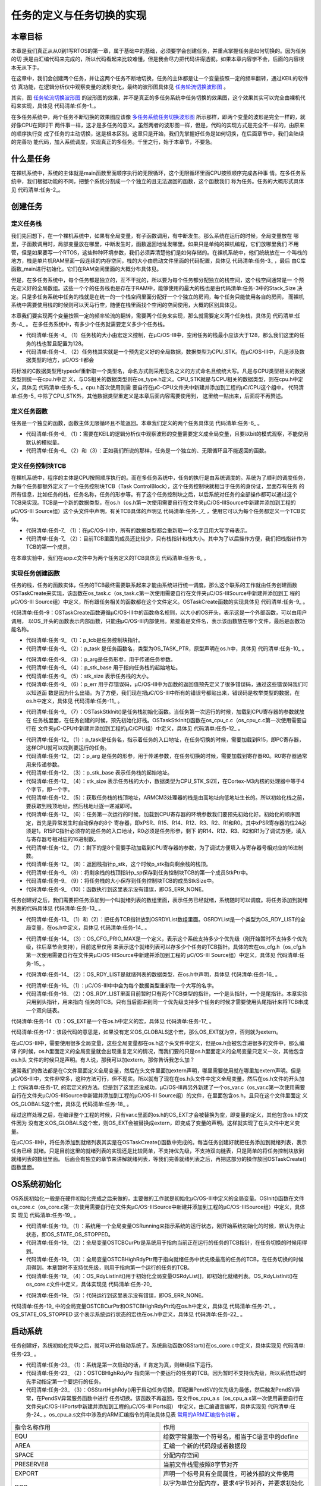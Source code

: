 .. vim: syntax=rst

任务的定义与任务切换的实现
==============================

本章目标
~~~~~~~~~~~~

本章是我们真正从从0到1写RTOS的第一章，属于基础中的基础，必须要学会创建任务，并重点掌握任务是如何切换的。因为任务的切
换是由汇编代码来完成的，所以代码看起来比较难懂，但是我会尽力把代码讲得透彻。如果本章内容学不会，后面的内容根本无从下手。

在这章中，我们会创建两个任务，并让这两个任务不断地切换，任务的主体都是让一个变量按照一定的频率翻转，通过KEIL的软件仿
真功能，在逻辑分析仪中观察变量的波形变化，最终的波形图具体见 任务轮流切换波形图_ 。

.. image:: media/task_switching/tasksw002.png
   :align: center
   :name: 任务轮流切换波形图
   :alt: 任务轮流切换波形图

其实，图 任务轮流切换波形图_ 的波形图的效果，并不是真正的多任务系统中任务切换的效果图，这个效果其实可以完全由裸机代
码来实现，具体见 代码清单:任务-1_。

.. code-block:: c
    :caption: 代码清单:任务-1裸机系统中两个变量轮流翻转
    :name: 代码清单:任务-1
    :linenos:

    /* flag 必须定义成全局变量才能添加到逻辑分析仪里面观察波形
    *在逻辑分析仪中要设置以 bit 的模式才能看到波形，不能用默认的模拟量
    */
    uint32_t flag1;
    uint32_t flag2;


    /* 软件延时，不必纠结具体的时间 */
    void delay( uint32_t count )
    {
        for (; count!=0; count--);
    }

    int main(void)
    {
        /* 无限循环，顺序执行 */
        for (;;)
        {
            flag1 = 1;
            delay( 100 );
            flag1 = 0;
            delay( 100 );

            flag2 = 1;
            delay( 100 );
            flag2 = 0;
            delay( 100 );
        }
    }

在多任务系统中，两个任务不断切换的效果图应该像 多任务系统任务切换波形图_ 所示那样，即两个变量的波形是完全一样的，就好像CPU在同时干
两件事一样，这才是多任务的意义。虽然两者的波形图一样，但是，代码的实现方式是完全不一样的，由原来的顺序执行变
成了任务的主动切换，这是根本区别。这章只是开始，我们先掌握好任务是如何切换，在后面章节中，我们会陆续的完善功
能代码，加入系统调度，实现真正的多任务。千里之行，始于本章节，不要急。

.. image:: media/task_switching/tasksw003.png
   :align: center
   :name: 多任务系统任务切换波形图
   :alt: 多任务系统任务切换波形图



什么是任务
~~~~~~~~~~~~~

在裸机系统中，系统的主体就是main函数里面顺序执行的无限循环，这个无限循环里面CPU按照顺序完成各种事
情。在多任务系统中，我们根据功能的不同，把整个系统分割成一个个独立的且无法返回的函数，这个函数我们
称为任务。任务的大概形式具体见 代码清单:任务-2_。

.. code-block:: c
    :caption: 代码清单:任务-2多任务系统中任务的形式
    :name: 代码清单:任务-2
    :linenos:

    void task_entry (void *parg)
    {
        /* 任务主体，无限循环且不能返回 */
        for (;;)
        {
            /* 任务主体代码 */
        }
    }


创建任务
~~~~~~~~~~~~

定义任务栈
^^^^^^^^^^^^^

我们先回想下，在一个裸机系统中，如果有全局变量，有子函数调用，有中断发生。那么系统在运行的时候，全局变量放在
哪里，子函数调用时，局部变量放在哪里，中断发生时，函数返回地址发哪里。如果只是单纯的裸机编程，它们放哪里我们
不用管，但是如果要写一个RTOS，这些种种环境参数，我们必须弄清楚他们是如何存储的。在裸机系统中，他们统统放在一
个叫栈的地方，栈是单片机RAM里面一段连续的内存空间，栈的大小由启动文件里面的代码配置，具体见 代码清单:任务-3_ ，最后
由C库函数_main进行初始化。它们在RAM空间里面的大概分布具体见。

.. code-block:: guess
    :caption: 代码清单:任务-3裸机系统中的栈分配
    :name: 代码清单:任务-3
    :linenos:

    Stack_Size      EQU     0x00000400

                    AREA    STACK, NOINIT, READWRITE, ALIGN=3
    Stack_Mem       SPACE   Stack_Size
    __initial_sp


但是，在多任务系统中，每个任务都是独立的，互不干扰的，所以要为每个任务都分配独立的栈空间，这个栈空间通常是一
个预先定义好的全局数组。这些一个个的任务栈也是存在于RAM中，能够使用的最大的栈也是由代码清单:任务-3中的Stack_Size
决定。只是多任务系统中任务的栈就是在统一的一个栈空间里面分配好一个个独立的房间，每个任务只能使用各自的房间，
而裸机系统中需要使用栈的时候则可以天马行空，随便在栈里面找个空闲的空间使用，大概的区别具体见。

本章我们要实现两个变量按照一定的频率轮流的翻转，需要两个任务来实现，那么就需要定义两个任务栈，具体见 代码清单:任务-4_ 。
在多任务系统中，有多少个任务就需要定义多少个任务栈。

.. code-block:: c
    :caption: 代码清单:任务-4定义任务栈
    :name: 代码清单:任务-
    :linenos:

    #define  TASK1_STK_SIZE       128              (1)
    #define  TASK2_STK_SIZE       128

    static   CPU_STK   Task1Stk[TASK1_STK_SIZE];(2)
    static   CPU_STK   Task2Stk[TASK2_STK_SIZE];


-   代码清单:任务-4_ （1）任务栈的大小由宏定义控制，在μC/OS-III中，空闲任务的栈最小应该大于128，那么我们这里的任务的栈也暂且配置为128。

-   代码清单:任务-4_ （2）任务栈其实就是一个预先定义好的全局数据，数据类型为CPU_STK。在μC/OS-III中，凡是涉及数据类型的地方，μC/OS-II都会
将标准的C数据类型用typedef重新取一个类型名，命名方式则采用见名之义的方式命名且统统大写。凡是与CPU类型相关的数据类型则统一在cpu.h中定
义，与OS相关的数据类型则在os_type.h定义。CPU_STK就是与CPU相关的数据类型，则在cpu.h中定义，具体见 代码清单:任务-5_ 。cpu.h首次使用则需
要自行在μC-CPU文件夹中新建并添加到工程的μC/CPU这个组中。 代码清单:任务-5_ 中除了CPU_STK外，其他数据类型重定义是本章后面内容需要使用到，
这里统一贴出来，后面将不再赘述。

.. code-block:: c
    :caption: 代码清单:任务-5 cpu.h 中的数据类型
    :name: 代码清单:任务-5
    :linenos:

    #ifndef CPU_H
    #define CPU_H

    typedefunsigned  short       CPU_INT16U;
    typedefunsigned  int         CPU_INT32U;
    typedefunsigned  char        CPU_INT08U;

    typedef  CPU_INT32U  CPU_ADDR;

    /* 栈数据类型重定义 */
    typedef  CPU_INT32U             CPU_STK;
    typedef  CPU_ADDR               CPU_STK_SIZE;

    typedef  volatile  CPU_INT32U  CPU_REG32;

    #endif/* CPU_H */


定义任务函数
^^^^^^^^^^^^^^^^^^

任务是一个独立的函数，函数主体无限循环且不能返回。本章我们定义的两个任务具体见 代码清单:任务-6_ 。

.. code-block:: c
    :caption: 代码清单:任务-6任务函数
    :name: 代码清单:任务-6
    :linenos:

    /* flag 必须定义成全局变量才能添加到逻辑分析仪里面观察波形
    ** 在逻辑分析仪中要设置以 bit 的模式才能看到波形，不能用默认的模拟量
    */
    uint32_t flag1;(1)
    uint32_t flag2;


    /* 任务1 */
    void Task1( void *p_arg )(2)
    {
    for ( ;; ) {
            flag1 = 1;
            delay( 100 );
            flag1 = 0;
            delay( 100 );
        }
    }

    /* 任务2 */
    void Task2( void *p_arg )(3)
    {
    for ( ;; ) {
            flag2 = 1;
            delay( 100 );
            flag2 = 0;
            delay( 100 );
        }
    }


-   代码清单:任务-6_ （1）：需要在KEIL的逻辑分析仪中观察波形的变量需要定义成全局变量，且要以bit的模式观察，不能使用默认的模拟量。

-   代码清单:任务-6_ （2）和（3）：正如我们所说的那样，任务是一个独立的、无限循环且不能返回的函数。

定义任务控制块TCB
^^^^^^^^^^^^^^^^^^^^^^^^^^^^^^

在裸机系统中，程序的主体是CPU按照顺序执行的。而在多任务系统中，任务的执行是由系统调度的。系统为了顺利的调度任务，
为每个任务都额外定义了一个任务控制块TCB（Task ControlBlock），这个任务控制块就相当于任务的身份证，里面存有任务
的所有信息，比如任务的栈，任务名称，任务的形参等。有了这个任务控制块之后，以后系统对任务的全部操作都可以通过这个
TCB来实现。TCB是一个新的数据类型，在os.h（os.h第一次使用需要自行在文件夹μC/OS-III\Source中新建并添加到工程的
μC/OS-III Source组）这个头文件中声明，有关TCB具体的声明见 代码清单:任务-_7_ ，使用它可以为每个任务都定义一个TCB实体。

.. code-block:: c
    :caption: 代码清单:任务-7任务控制块TCB类型声明
    :name: 代码清单:任务-7
    :linenos:

    /* 任务控制块重定义 */
    typedefstruct  os_tcb              OS_TCB;(1)

    /* 任务控制块数据类型声明 */
    struct os_tcb {(2)
        CPU_STK         *StkPtr;
        CPU_STK_SIZE    StkSize;
    };


-   代码清单:任务-7_ （1）：在μC/OS-III中，所有的数据类型都会重新取一个名字且用大写字母表示。

-   代码清单:任务-7_ （2）：目前TCB里面的成员还比较少，只有栈指针和栈大小。其中为了以后操作方便，我们把栈指针作为TCB的第一个成员。

在本章实验中，我们在app.c文件中为两个任务定义的TCB具体见 代码清单:任务-8_ 。

.. code-block:: c
    :caption: 代码清单:任务-8任务TCB定义
    :name: 代码清单:任务-8
    :linenos:

    static   OS_TCB    Task1TCB;
    static   OS_TCB    Task2TCB;


实现任务创建函数
^^^^^^^^^^^^^^^^^^^^^^^^

任务的栈，任务的函数实体，任务的TCB最终需要联系起来才能由系统进行统一调度。那么这个联系的工作就由任务创建函数
OSTaskCreate来实现，该函数在os_task.c（os_task.c第一次使用需要自行在文件夹μC/OS-III\Source中新建并添加到工
程的μC/OS-III Source组）中定义，所有跟任务相关的函数都在这个文件定义。OSTaskCreate函数的实现具体见 代码清单:任务-9_ 。

.. code-block:: c
    :caption: 代码清单:任务-9OSTaskCreate函数
    :name: 代码清单:任务-9
    :linenos:

    void OSTaskCreate (OS_TCB        *p_tcb,(1)
                    OS_TASK_PTR   p_task,(2)
    void          *p_arg,(3)
                    CPU_STK       *p_stk_base, (4)
                    CPU_STK_SIZE  stk_size, (5)
                    OS_ERR        *p_err) (6)
    {
        CPU_STK       *p_sp;

        p_sp = OSTaskStkInit (p_task,(7)
                            p_arg,
                            p_stk_base,
                            stk_size);
        p_tcb->StkPtr = p_sp;(8)
        p_tcb->StkSize = stk_size;(9)

        *p_err = OS_ERR_NONE;(10)
    }

代码清单:任务-9：OSTaskCreate函数遵循μC/OS-III中的函数命名规则，以大小的OS开头，表示这是一个外部函数，可以由用户调用，
以OS_开头的函数表示内部函数，只能由μC/OS-III内部使用。紧接着是文件名，表示该函数放在哪个文件，最后是函数功能名称。

-   代码清单:任务-9_ （1）：p_tcb是任务控制块指针。

-   代码清单:任务-9_ （2）：p_task 是任务函数名，类型为OS_TASK_PTR，原型声明在os.h中，具体见 代码清单:任务-10_ 。

.. code-block:: c
    :caption: 代码清单:任务-10OS_TASK_PTR原型声明
    :name: 代码清单:任务-10
    :linenos:

    typedefvoid (*OS_TASK_PTR)(void \*p_arg);

-   代码清单:任务-9_ （3）：p_arg是任务形参，用于传递任务参数。

-   代码清单:任务-9_ （4）：p_stk_base 用于指向任务栈的起始地址。

-   代码清单:任务-9_ （5）：stk_size 表示任务栈的大小。

-   代码清单:任务-9_ （6）：p_err 用于存错误码，μC/OS-III中为函数的返回值预先定义了很多错误码，通过这些错误码我们可以知道函
    数是因为什么出错。为了方便，我们现在把μC/OS-III中所有的错误号都贴出来，错误码是枚举类型的数据，在os.h中定义，具体见 代码清单:任务-11_ 。

.. code-block:: c
    :caption: 代码清单:任务-11错误码枚举定义
    :name: 代码清单:任务-11
    :linenos:

    typedefenum  os_err {
        OS_ERR_NONE                      =     0u,

        OS_ERR_A                         = 10000u,
        OS_ERR_ACCEPT_ISR                = 10001u,

        OS_ERR_B                         = 11000u,

        OS_ERR_C                         = 12000u,
        OS_ERR_CREATE_ISR                = 12001u,

    /* 篇幅限制，中间部分删除，具体的可查看本章配套的例程 */
    
        OS_ERR_X                         = 33000u,
    
        OS_ERR_Y                         = 34000u,
        OS_ERR_YIELD_ISR                 = 34001u,
    
        OS_ERR_Z                         = 35000u
    } OS_ERR;


-   代码清单:任务-9_ （7）：OSTaskStkInit()是任务栈初始化函数。当任务第一次运行的时候，加载到CPU寄存器的参数就放在
    任务栈里面，在任务创建的时候，预先初始化好栈。OSTaskStkInit()函数在os_cpu_c.c（os_cpu_c.c第一次使用需要自行在
    文件夹μC-CPU中新建并添加到工程的μC/CPU组）中定义，具体见 代码清单:任务-12_ 。

.. code-block:: c
    :caption: 代码清单:任务-12OSTaskStkInit()函数
    :name: 代码清单:任务-12
    :linenos:

    CPU_STK *OSTaskStkInit (OS_TASK_PTR  p_task,(1)
    void         *p_arg,(2)
                            CPU_STK      *p_stk_base,(3)
                            CPU_STK_SIZE stk_size)(4)
    {
        CPU_STK  *p_stk;

        p_stk = &p_stk_base[stk_size];(5)
    /* 异常发生时自动保存的寄存器 */(6)
        *--p_stk = (CPU_STK)0x01000000u;    /* xPSR的bit24必须置1  */
        *--p_stk = (CPU_STK)p_task;         /* R15(PC)任务的入口地址*/
        *--p_stk = (CPU_STK)0x14141414u;    /* R14 (LR)            */
        *--p_stk = (CPU_STK)0x12121212u;    /* R12                 */
        *--p_stk = (CPU_STK)0x03030303u;    /* R3                  */
        *--p_stk = (CPU_STK)0x02020202u;    /* R2                  */
        *--p_stk = (CPU_STK)0x01010101u;    /* R1                  */
        *--p_stk = (CPU_STK)p_arg;          /* R0 : 任务形参*/
    /* 异常发生时需手动保存的寄存器 */(7)
        *--p_stk = (CPU_STK)0x11111111u;    /* R11                 */
        *--p_stk = (CPU_STK)0x10101010u;    /* R10                 */
        *--p_stk = (CPU_STK)0x09090909u;    /* R9                  */
        *--p_stk = (CPU_STK)0x08080808u;    /* R8                  */
        *--p_stk = (CPU_STK)0x07070707u;    /* R7                  */
        *--p_stk = (CPU_STK)0x06060606u;    /* R6                  */
        *--p_stk = (CPU_STK)0x05050505u;    /* R5                  */
        *--p_stk = (CPU_STK)0x04040404u;    /* R4                  */

    return (p_stk);(8)
    }


-   代码清单:任务-12_ （1）：p_task是任务名，指示着任务的入口地址，在任务切换的时候，需要加载到R15，即PC寄存器，这样CPU就可以找到要运行的任务。

-   代码清单:任务-12_ （2）：p_arg 是任务的形参，用于传递参数，在任务切换的时候，需要加载到寄存器R0。R0寄存器通常用来传递参数。

-   代码清单:任务-12_ （3）：p_stk_base 表示任务栈的起始地址。

-   代码清单:任务-12_ （4）：stk_size 表示任务栈的大小，数据类型为CPU_STK_SIZE，在Cortex-M3内核的处理器中等于4个字节，即一个字。

-   代码清单:任务-12_ （5）：获取任务栈的栈顶地址，ARMCM3处理器的栈是由高地址向低地址生长的。所以初始化栈之前，要获取到栈顶地址，然后栈地址逐一递减即可。

-   代码清单:任务-12_ （6）：任务第一次运行的时候，加载到CPU寄存器的环境参数我们要预先初始化好。初始化的顺序固定，首先是异常发生时自动保存的8个
    寄存器，即xPSR、R15、R14、R12、R3、R2、R1和R0。其中xPSR寄存器的位24必须是1，R15PC指针必须存的是任务的入口地址，R0必须是任务形参，剩下
    的R14、R12、R3、R2和R1为了调试方便，填入与寄存器号相对应的16进制数。

-   代码清单:任务-12_ （7）：剩下的是8个需要手动加载到CPU寄存器的参数，为了调试方便填入与寄存器号相对应的16进制数。

-   代码清单:任务-12_ （8）：返回栈指针p_stk，这个时候p_stk指向剩余栈的栈顶。

-   代码清单:任务-9_ （8）：将剩余栈的栈顶指针p_sp保存到任务控制块TCB的第一个成员StkPtr中。

-   代码清单:任务-9_ （9）：将任务栈的大小保存到任务控制块TCB的成员StkSize中。

-   代码清单:任务-9_ （10）：函数执行到这里表示没有错误，即OS_ERR_NONE。

任务创建好之后，我们需要把任务添加到一个叫就绪列表的数组里面，表示任务已经就绪，系统随时可以调度。将任务添加到就绪列表的代码具体见 代码清单:任务-13_ 。

.. code-block:: c
    :caption: 代码清单:任务-13将任务添加到就绪列表
    :name: 代码清单:任务-13
    :linenos:

    /* 将任务加入到就绪列表 */
    OSRdyList[0].HeadPtr = &Task1TCB;(1)
    OSRdyList[1].HeadPtr = &Task2TCB;(2)


-   代码清单:任务-13_ （1）和（2）：把任务TCB指针放到OSRDYList数组里面。OSRDYList是一个类型为OS_RDY_LIST的全局变量，在os.h中定义，具体见 代码清单:任务-14_ 。

.. code-block:: c
    :caption: 代码清单:任务-14全局变量OSRDYList定义
    :name: 代码清单:任务-14
    :linenos:

    1 OS_EXT OS_RDY_LIST OSRdyList[OS_CFG_PRIO_MAX];

-   代码清单:任务-14_ （3）：OS_CFG_PRIO_MAX是一个定义，表示这个系统支持多少个优先级（刚开始暂时不支持多个优先级，往后章节会支持），目前这里仅用
    来表示这个就绪列表可以存多少个任务的TCB指针。具体的宏在os_cfg.h（os_cfg.h第一次使用需要自行在文件夹μC/OS-III\Source中新建并添加到工程的
    μC/OS-III Source组）中定义，具体见 代码清单:任务-15_ 。

.. code-block:: c
    :caption: 代码清单:任务-15OS_CFG_PRIO_MAX宏定义
    :name: 代码清单:任务-15
    :linenos:

    #ifndef OS_CFG_H
    #define OS_CFG_H

    /* 支持最大的优先级 */
    #define OS_CFG_PRIO_MAX                32u

    #endif/* OS_CFG_H */


-   代码清单:任务-14_ （2）：OS_RDY_LIST是就绪列表的数据类型，在os.h中声明，具体见 代码清单:任务-16_ 。

.. code-block:: c
    :caption: 代码清单:任务-16OS_RDY_LIST数据类型声明
    :name: 代码清单:任务-16
    :linenos:

    typedefstruct  os_rdy_list         OS_RDY_LIST;(1)

    struct os_rdy_list {(2)
        OS_TCB        *HeadPtr;
        OS_TCB        *TailPtr;
    };


-   代码清单:任务-16_ （1）：μC/OS-III中中会为每个数据类型重新取一个大写的名字。

-   代码清单:任务-16_ （2）：OS_RDY_LIST里面目前暂时只有两个TCB类型的指针，一个是头指针，一个是尾指针。本章实验只用到头指针，用来指向
    任务的TCB。只有当后面讲到同一个优先级支持多个任务的时候才需要使用头尾指针来将TCB串成一个双向链表。

代码清单:任务-14（1）：OS_EXT是一个在os.h中定义的宏，具体见 代码清单:任务-17_ 。

.. code-block:: c
    :caption: 代码清单:任务-17OS_EXT宏定义
    :name: 代码清单:任务-17
    :linenos:

    #ifdef     OS_GLOBALS
    #define    OS_EXT
    #else
    #define    OS_EXT  extern
    #endif


代码清单:任务-17：该段代码的意思是，如果没有定义OS_GLOBALS这个宏，那么OS_EXT就为空，否则就为extern。

在μC/OS-III中，需要使用很多全局变量，这些全局变量都在os.h这个头文件中定义，但是os.h会被包含进很多的文件中，那么编译
的时候，os.h里面定义的全局变量就会出现重复定义的情况，而我们要的只是os.h里面定义的全局变量只定义一次，其他包含os.h头
文件的时候只是声明。有人说，那我可以加extern，那你告诉我怎么加？

通常我们的做法都是在C文件里面定义全局变量，然后在头文件里面加extern声明，哪里需要使用就在哪里加extern声明。但是
μC/OS-III中，文件非常多，这种方法可行，但不现实。所以就有了现在在os.h头文件中定义全局变量，然后在os.h文件的开头加上
代码清单:任务-17_ 的宏定义的方法。但是到了这里还没成功，μC/OS-III再另外新建了一个os_var.c（os_var.c第一次使用需要
自行在文件夹μC/OS-III\Source中新建并添加到工程的μC/OS-III Source组）的文件，在里面包含os.h，且只在这个文件里面定
义OS_GLOBALS这个宏，具体见 代码清单:任务-18_ 。

.. code-block:: c
    :caption: 代码清单:任务-18 os_var.c文件内容
    :name: 代码清单:任务-18
    :linenos:

    #define   OS_GLOBALS

    #include"os.h"


经过这样处理之后，在编译整个工程的时候，只有var.c里面的os.h的OS_EXT才会被替换为空，即变量的定义，其他包含os.h的文件因为
没有定义OS_GLOBALS这个宏，则OS_EXT会被替换成extern，即变成了变量的声明。这样就实现了在头文件中定义变量。

在μC/OS-III中，将任务添加到就绪列表其实是在OSTaskCreate()函数中完成的。每当任务创建好就把任务添加到就绪列表，表示任务已经
就绪。只是目前这里的就绪列表的实现还是比较简单，不支持优先级，不支持双向链表，只是简单的将任务控制块放到就绪列表的数组里面。
后面会有独立的章节来讲解就绪列表，等我们完善就绪列表之后，再把这部分的操作放回OSTaskCreate()函数里面。

OS系统初始化
~~~~~~~~~~~~~~~~~~~

OS系统初始化一般是在硬件初始化完成之后来做的，主要做的工作就是初始化μC/OS-III中定义的全局变量。OSInit()函数在文件
os_core.c（os_core.c第一次使用需要自行在文件夹μC/OS-III\Source中新建并添加到工程的μC/OS-IIISource组）中定义，具体实
现见 代码清单:任务-19_ 。

.. code-block:: c
    :caption: 代码清单:任务-19OSInit()函数
    :name: 代码清单:任务-19
    :linenos:

    void OSInit (OS_ERR *p_err)
    {
        OSRunning =  OS_STATE_OS_STOPPED;(1)

        OSTCBCurPtr = (OS_TCB *)0;(2)
        OSTCBHighRdyPtr = (OS_TCB *)0;(3)

        OS_RdyListInit();(4)

        *p_err = OS_ERR_NONE;(5)
    }


-   代码清单:任务-19_ （1）：系统用一个全局变量OSRunning来指示系统的运行状态，刚开始系统初始化的时候，默认为停止状态，即OS_STATE_OS_STOPPED。

-   代码清单:任务-19_ （2）：全局变量OSTCBCurPtr是系统用于指向当前正在运行的任务的TCB指针，在任务切换的时候用得到。

-   代码清单:任务-19_ （3）：全局变量OSTCBHighRdyPtr用于指向就绪任务中优先级最高的任务的TCB，在任务切换的时候用得到。本章暂时不支持优先级，则用于指向第一个运行的任务的TCB。

-   代码清单:任务-19_ （4）：OS_RdyListInit()用于初始化全局变量OSRdyList[]，即初始化就绪列表。OS_RdyListInit()在os_core.c文件中定义，具体实现见 代码清单:任务-20_ 

.. code-block:: c
    :caption: 代码清单:任务-20OS_RdyListInit()函数
    :name: 代码清单:任务-20
    :linenos:

    void OS_RdyListInit(void)
    {
        OS_PRIO i;
        OS_RDY_LIST *p_rdy_list;

    for ( i=0u; i<OS_CFG_PRIO_MAX; i++ ) {
            p_rdy_list = &OSRdyList[i];
            p_rdy_list->HeadPtr = (OS_TCB *)0;
            p_rdy_list->TailPtr = (OS_TCB *)0;
        }
    }


-   代码清单:任务-19_ （5）：代码运行到这里表示没有错误，即OS_ERR_NONE。

代码清单:任务-19_ 中的全局变量OSTCBCurPtr和OSTCBHighRdyPtr均在os.h中定义，具体见
代码清单:任务-21_ 。OS_STATE_OS_STOPPED 这个表示系统运行状态的宏也在os.h中定义，具体见 代码清单:任务-22_ 。

.. code-block:: c
    :caption: 代码清单:任务-21 OSInit()函数中出现的全局变量的定义
    :name: 代码清单:任务-21
    :linenos:

    OS_EXT    OS_TCB         *OSTCBCurPtr;
    OS_EXT    OS_TCB         *OSTCBHighRdyPtr;
    OS_EXT    OS_RDY_LIST    OSRdyList[OS_CFG_PRIO_MAX];
    OS_EXT    OS_STATE       OSRunning;

.. code-block:: c
    :caption: 代码清单:任务-22系统状态的宏定义
    :name: 代码清单:任务-22
    :linenos:

    #define  OS_STATE_OS_STOPPED                    (OS_STATE)(0u)
    #define  OS_STATE_OS_RUNNING                    (OS_STATE)(1u)


启动系统
~~~~~~~~~~~~

任务创建好，系统初始化完毕之后，就可以开始启动系统了。系统启动函数OSStart()在os_core.c中定义，具体实现见 代码清单:任务-23_ 。

.. code-block:: c
    :caption: 代码清单:任务-23OSStart()函数
    :name: 代码清单:任务-23
    :linenos:

    void OSStart (OS_ERR *p_err)
    {
    if ( OSRunning == OS_STATE_OS_STOPPED ) {(1)
    /* 手动配置任务1先运行 */
            OSTCBHighRdyPtr = OSRdyList[0].HeadPtr;(2)

    /* 启动任务切换，不会返回 */
            OSStartHighRdy();(3)

    /* 不会运行到这里，运行到这里表示发生了致命的错误 */
            *p_err = OS_ERR_FATAL_RETURN;
        } else {
            *p_err = OS_STATE_OS_RUNNING;
        }
    }


-   代码清单:任务-23_ （1）：系统是第一次启动的话，if 肯定为真，则继续往下运行。

-   代码清单:任务-23_ （2）：OSTCBHIghRdyPtr 指向第一个要运行的任务的TCB。因为暂时不支持优先级，所以系统启动时先手动指定第一个要运行的任务。

-   代码清单:任务-23_ （3）：OSStartHighRdy()用于启动任务切换，即配置PendSV的优先级为最低，然后触发PendSV异常，在PendSV异常服务函数中进行
    任务切换。该函数不再返回，在文件os_cpu_a.s（os_cpu_a.s第一次使用需要自行在文件夹μC/OS-III\Ports中新建并添加到工程的μC/OS-III Ports组）
    中定义，由汇编语言编写，具体实现见 代码清单:任务-24_ 。os_cpu_a.s文件中涉及的ARM汇编指令的用法具体见表 常用的ARM汇编指令讲解_ 。


.. list-table::
   :widths: 50 50
   :name: 常用的ARM汇编指令讲解
   :header-rows: 0


   * - 指令名称作用
     - 作用

   * - EQU
     - 给数字常量取一个符号名，相当于C语言中的define

   * - AREA
     - 汇编一个新的代码段或者数据段

   * - SPACE
     - 分配内存空间

   * - PRESERVE8
     - 当前文件栈需按照8字节对齐

   * - EXPORT
     - 声明一个标号具有全局属性，可被外部的文件使用

   * - DCD
     - 以字为单位分配内存，要求4字节对齐，并要求初始化这些内存

   * - PROC
     - 定义子程序，与ENDP成对使用，表示子程序结束

   * - WEAK
     - 弱定义，如果外部文件声明了一个标号，则优先使用外部文件定义的标号，如果外部文件没有定义也不出错。要注意的是：这个不是ARM的指令，是编译器的，这里放在一起只是为了方便。

   * - IMPORT
     - 声明标号来自外部文件，跟C语言中的EXTERN关键字类似

   * - B
     - 跳转到一个标号

   * - ALIGN
     - 编译器对指令或者数据的存放地址进行对齐，一般需要跟一个立即数，缺省表示4字节对齐。要注意的是：这个不是ARM的指令，是编译器的，这里放在一起只是为了方便。

   * - END
     - 到达文件的末尾，文件结束

   * - IF,ELSE,ENDIF
     - 汇编条件分支语句，跟C语言的if else类似


.. code-block:: guess
    :caption: 代码清单:任务-24OSStartHighRdy()函数
    :name: 代码清单:任务-24
    :linenos:

    ;*******************************************************************
    ;                        开始第一次上下文切换
    ; 1、配置PendSV异常的优先级为最低
    ; 2、在开始第一次上下文切换之前，设置psp=0
    ; 3、触发PendSV异常，开始上下文切换
    ;*******************************************************************
    OSStartHighRdy
    LDR   R0, = NVIC_SYSPRI14    ; 设置  PendSV 异常优先级为最低(1)
    LDR     R1, = NVIC_PENDSV_PRI
    STRB    R1, [R0]

    MOVS    R0, #0                 ;设置psp的值为0，开始第一次上下文切换(2)
    MSR     PSP, R0

    LDR     R0, =NVIC_INT_CTRL     ; 触发PendSV异常(3)
    LDR     R1, =NVIC_PENDSVSET
    STR     R1, [R0]

    CPSIE   I                      ; 启用总中断，NMI和HardFault除外(4)

    OSStartHang
    B       OSStartHang            ; 程序应永远不会运行到这里


代码清单:任务-24_ 中涉及的NVIC_INT_CTRL、NVIC_SYSPRI14、NVIC_PENDSV_PRI和NVIC_PENDSVSET这四个常量在os_cpu_a.s的开头定义，
具体见 代码清单:任务-25_ ，有关这四个常量的含义看代码注释即可。

.. code-block:: guess
    :caption: 代码清单:任务-25 NVIC_INT_CTRL、NVIC_SYSPRI14、NVIC_PENDSV_PRI和NVIC_PENDSVSET常量定义
    :name: 代码清单:任务-25
    :linenos:

    ;********************************************************************
    ;                               常量
    ;********************************************************************
    ;--------------------------------------------------------------------
    ;有关内核外设寄存器定义可参考官方文档：STM32F10xxx Cortex-M3 programming manual
    ;系统控制块外设SCB地址范围：0xE000ED00-0xE000ED3F
    ;--------------------------------------------------------------------
    NVIC_INT_CTRL   EQU     0xE000ED04    ; 中断控制及状态寄存器 SCB_ICSR。
    NVIC_SYSPRI14   EQU     0xE000ED22    ; 系统优先级寄存器 SCB_SHPR3：
    ; bit16~23
    NVIC_PENDSV_PRI EQU           0xFF    ; PendSV 优先级的值(最低)。
    NVIC_PENDSVSET EQU     0x10000000    ; 触发PendSV异常的值 Bit28：PENDSVSET


-   代码清单:任务-24_ （1）：配置PendSV的优先级为0XFF，即最低。在μC/OS-III中，上下文切换是在PendSV异常服务程序中执行的，配置PendSV的优先级为最低，从而消灭了在中断服务程序中执行上下文切换的可能。

-   代码清单:任务-24_ （2）：设置PSP的值为0，开始第一个任务切换。在任务中，使用的栈指针都是PSP，后面如果判断出PSP为0，则表示第一次任务切换。

-   代码清单:任务-24_ （3）：触发PendSV异常，如果中断启用且有编写PendSV异常服务函数的话，则内核会响应PendSV异常，去执行PendSV异常服务函数。

-   代码清单:任务-24_ （4）：开中断，因为有些用户在main()函数开始会先关掉中断，等全部初始化完成后，在启动OS的时候才开中断。为了快速地开关中断， CM3 专门设置了一条 CPS 指令，有 4 种用法，具体见代码清单:任务-26。

.. code-block:: guess
    :caption: 代码清单:任务-26 CPS 指令用法
    :name: 代码清单:任务-26
    :linenos:

    CPSID I ;PRIMASK=1     ;关中断
    CPSIE I ;PRIMASK=0     ;开中断
    CPSID F ;FAULTMASK=1   ;关异常
    CPSIE F ;FAULTMASK=0   ;开异常


代码清单:任务-26中PRIMASK和FAULTMAST是CM3里面三个中断屏蔽寄存器中的两个，还有一个是BASEPRI，有关这三个寄存器的详细用法见表 CM3中断屏蔽寄存器组描述_ 。


.. list-table::
   :widths: 50 50
   :name: CM3中断屏蔽寄存器组描述
   :header-rows: 0


   * - 名字
     - 功能描述

   * - PRIMASK
     - 这是个只有单一比特的寄存器。在它被置1后，就关掉所有可屏蔽的异常，只剩下NMI和硬FAULT可以响应。它的缺省值是0，表示没有关中断。

   * - FAULTMASK
     - 这是个只有1个位的寄存器。当它置1时，只有NMI才能响应，所有其他的异常，甚至是硬FAULT，也通通闭嘴。它的缺省值也是0，表示没有关异常。

   * - BASEPRI
     - 这个寄存器最多有9位（由表达优先级的位数决定）。它定义了被屏蔽优先级的阈值。当它被设成
       某个值后，所有优先级号大于等于此值的中断都被关（优先级号越大，优先级越低）。但若被设成0，则不关闭任何中断，0也是缺省值。                                            |


任务切换
~~~~~~~~~~~~

当调用OSStartHighRdy()函数，触发PendSV异常后，就需要编写PendSV异常服务函数，然后在里面进行任务切换。PendSV异常服务函数具体见
代码清单:任务-27_ 。PendSV异常服务函数名称必须与启动文件里面向量表中PendSV的向量名一致，如果不一致则内核是响应不了用户编写的
PendSV异常服务函数的，只响应启动文件里面默认的PendSV异常服务函数。启动文件里面为每个异常都编写好默认的异常服务函数，函数体都是
一个死循环，当你发现代码跳转到这些启动文件里面默认的异常服务函数的时候，就要检查下异常函数名称是否写错了，没有跟向量表里面的一致。
PendSV_Handler函数里面涉及的ARM汇编指令的讲解具体见表 PendSV_Handler函数中涉及的ARM汇编指令讲解_ 。

.. code-block:: guess
    :caption: 代码清单:任务-27PendSV异常服务函数
    :name: 代码清单:任务-27
    :linenos:

    ;***********************************************************************
    ;                          PendSVHandler异常
    ;***********************************************************************
    PendSV_Handler
    ; 关中断，NMI和HardFault除外，防止上下文切换被中断
    CPSID   I(1)

    ; 将psp的值加载到R0
    MRS     R0, PSP(2)

    ; 判断R0，如果值为0则跳转到OS_CPU_PendSVHandler_nosave
    ; 进行第一次任务切换的时候，R0肯定为0
    CBZ     R0, OS_CPU_PendSVHandler_nosave   (3)

    ;-----------------------一、保存上文-----------------------------
    ; 任务的切换，即把下一个要运行的任务的栈内容加载到CPU寄存器中
    ;-------------------------------------------------------------- 
    ; 在进入PendSV异常的时候，当前CPU的xPSR，PC（任务入口地址），
    ; R14，R12，R3，R2，R1，R0会自动存储到当前任务栈，
    ;同时递减PSP的值，随便通过代码：MRS R0, PSP 把PSP的值传给R0

    ; 手动存储CPU寄存器R4-R11的值到当前任务的栈
    STMDB   R0!, {R4-R11}(15)


    ; 加载 OSTCBCurPtr 指针的地址到R1，这里LDR属于伪指令
    LDR     R1, = OSTCBCurPtr(16)
    ; 加载 OSTCBCurPtr 指针到R1，这里LDR属于ARM指令
    LDR     R1, [R1](17)
    ; 存储R0的值到OSTCBCurPtr->OSTCBStkPtr，这个时候R0存的是任务空闲栈的栈顶
    STR     R0, [R1] (18)

    ;-----------------------二、切换下文-----------------------------
    ; 实现 OSTCBCurPtr = OSTCBHighRdyPtr
    ; 把下一个要运行的任务的栈内容加载到CPU寄存器中
    ;--------------------------------------------------------------
    OS_CPU_PendSVHandler_nosave  (4)

    ; 加载 OSTCBCurPtr 指针的地址到R0，这里LDR属于伪指令
    LDR     R0, = OSTCBCurPtr(5)
    ; 加载 OSTCBHighRdyPtr 指针的地址到R1，这里LDR属于伪指令
    LDR     R1, = OSTCBHighRdyPtr(6)
    ; 加载 OSTCBHighRdyPtr 指针到R2，这里LDR属于ARM指令
    LDR     R2, [R1](7)
    ; 存储 OSTCBHighRdyPtr 到 OSTCBCurPtr  
    STR     R2, [R0](8)

    ; 加载 OSTCBHighRdyPtr 到 R0 
    LDR     R0, [R2](9)
    ; 加载需要手动保存的信息到CPU寄存器R4-R11  
    LDMIA   R0!, {R4-R11}(10)

    ; 更新PSP的值，这个时候PSP指向下一个要执行的任务的栈的栈底
    ;（这个栈底已经加上刚刚手动加载到CPU寄存器R4-R11的偏移）
    MSR     PSP, R0(11)

    ; 确保异常返回使用的栈指针是PSP，即LR寄存器的位2要为1  
    ORR     LR, LR, #0x04 (12)

    ; 开中断
    CPSIE   I (13)

    ; 异常返回，这个时候任务栈中的剩下内容将会自动加载到xPSR，
    ; PC（任务入口地址），R14，R12，R3，R2，R1，R0（任务的形参）
    ; 同时PSP的值也将更新，即指向任务栈的栈顶。
    ; 在STM32中，栈是由高地址向低地址生长的。
    BX      LR  (14)

代码清单:任务-27_  PendSV异常服务中主要完成两个工作，一是保存上文，即保存当前正在运行的任务的环境参数；二是切换下文，即
把下一个需要运行的任务的环境参数从任务栈中加载到CPU寄存器，从而实现任务的切换。接下来具体讲解下 代码清单:任务-27_ 每句代码的含义。

代码清单:任务-27_  PendSV异常服务中用到了OSTCBCurPtr和OSTCBHighRdyPtr这两个全局变量，这两个全局变量在os.h中定义，要想在汇编
文件os_cpu_a.s中使用，必须将这两个全局变量导入到os_cpu_a.s中，具体如何导入见 代码清单:任务-28_ 。

.. code-block:: c
    :caption: 代码清单:任务-28导入OSTCBCurPtr和OSTCBHighRdyPtr到os_cpu_a.s
    :name: 代码清单:任务-28
    :linenos:

    ;*******************************************************************
    ;                           全局变量&函数
    ;*******************************************************************
    IMPORT  OSTCBCurPtr              ; 外部文件引人的参考(1)
    IMPORT  OSTCBHighRdyPtr

        EXPORT  OSStartHighRdy           ; 该文件定义的函数(2)
    EXPORT  PendSV_Handler


-   代码清单:任务-28_ （1）：使用IMPORT关键字将os.h中的OSTCBCurPtr和OSTCBHighRdyPtr这两个全局变量导入到该汇编文件，从而该汇编文件可以使用这两个变量。如果是函数也可以使用IMPORT导入的方法。

-   代码清单:任务-28_ （2）：使用EXPORT关键字导出该汇编文件里面的OSStartHighRdy和PendSV_Handler这两个函数，让外部文件可见。除了使用EXPORT导出外，还要在
    某个C的头文件里面声明下这两个函数（在μC/OS-III中是在os_cpu.h中声明），这样才可以在C文件里面调用这两个函数。

-   代码清单:任务-27_ （1）：关中断，NMI和HardFault除外，防止上下文切换被中断。在上下文切换完毕之后，会重新开中断。

-   代码清单:任务-27_ （2）：将PSP的值加载到R0寄存器。MRS是ARM 32位数据加载指令，功能是加载特殊功能寄存器的值到通用寄存器。

-   代码清单:任务-27_ （3）：判断R0，如果值为0则跳转到OS_CPU_PendSVHandler_nosave。进行第一次任务切换的时候，PSP在OSStartHighRdy初始化为0，所以这个时候R0肯定
    为0，则跳转到OS_CPU_PendSVHandler_nosave。CBZ是ARM16位转移指令，用于比较，结果为0则跳转。

-   代码清单:任务-27_ （4）：当第一次任务切换的时候，会跳转到这里运行。当执行过一次任务切换之后，则顺序执行到这里。这个标号以后的内容属于下文切换。

-   代码清单:任务-27_ （5）：加载 OSTCBCurPtr 指针的地址到R0。在ARM汇编中，操作变量都属于间接操作，即要先获取到这个变量的地址。这里LDR属于伪指令，不是ARM指令。
    举例：LDR Rd, = label，如果label是立即数，那Rd等于立即数，如果label是一个标识符，比如指针，那存到Rd的就是label这个标识符的地址。

-   代码清单:任务-27_ （6）：加载 OSTCBHighRdyPtr 指针的地址到R1，这里LDR也属于伪指令。

-   代码清单:任务-27_ （7）：加载 OSTCBHighRdyPtr 指针到R2，这里LDR属于ARM指令。

-   代码清单:任务-27_ （8）：存储 OSTCBHighRdyPtr 到 OSTCBCurPtr，实现下一个要运行的任务的TCB存储到OSTCBCurPtr。

-   代码清单:任务-27_ （9）：加载 OSTCBHighRdyPtr 到 R0。TCB中第一个成员是栈指针StkPtr，所以这个时候R0等于StkPtr，后续操作任务栈都是通过操作R0来实现，不需要操作StkPtr。

-   代码清单:任务-27_ （10）：将任务栈中需要手动加载的内容加载到CPU寄存器R4-R11，同时会递增R0，让R0指向空闲栈的栈顶。LDMIA中的I是increase的缩写，A是after的缩小，
    R0后面的感叹号“！”表示会自动调节R0里面存的指针。当任务被创建的时候，任务的栈会被初始化，初始化的流程是：先让栈指针StkPtr指向栈顶，然后从栈顶开始依次存储异常退
    出时会自动加载到CPU寄存器的值和需要手动加载到CPU寄存器的值，具体代码实现见代码清单:任务-12OSTaskStkInit()函数，栈空间的分布情况具体见 任务创建成功后栈空间的分布图_ 。当把需要手动加载
    到CPU的栈内容加载完毕之后，栈空间的分布图和栈指针指向具体见图 手动加载栈内容到CPU寄存器后的栈空间分布图_ ，注意这个时候StkPtr不变，变的是R0。

.. image:: media/task_switching/tasksw004.png
   :align: center
   :name: 任务创建成功后栈空间的分布图
   :alt: 任务创建成功后栈空间的分布图

.. image:: media/task_switching/tasksw005.png
   :align: center
   :name: 手动加载栈内容到CPU寄存器后的栈空间分布图
   :alt: 手动加载栈内容到CPU寄存器后的栈空间分布图


-   代码清单:任务-27_ （11）：更新PSP的值，这个时候PSP与图3‑4中R0的指向一致。

-   代码清单:任务-27_ （12）：设置LR寄存器的位2为1，确保异常退出时使用的栈指针是PSP。当异常退出后，就切换到就绪任务中优先级最高的任务继续运行。

-   代码清单:任务-27_ （13）：开中断。上下文切换已经完成了四分之三，剩下的就是异常退出时自动保存的部分。

-   代码清单:任务-27_ （14）：异常返回，这个时候任务栈中的剩下内容将会自动加载到xPSR，PC（任务入口地址），R14，R12，R3，R2，R1，R0（任务的形参）这
    些寄存器。同时PSP的值也将更新，即指向任务栈的栈顶。这样就切换到了新的任务。这个时候栈空间的分布具体见图 刚切换完成即将运行的任务的栈空间分布和栈指针指向_ 。

.. image:: media/task_switching/tasksw006.png
   :align: center
   :name: 刚切换完成即将运行的任务的栈空间分布和栈指针指向
   :alt: 刚切换完成即将运行的任务的栈空间分布和栈指针指向



-   代码清单:任务-27_ （15）：手动存储CPU寄存器R4-R11的值到当前任务的栈。当异常发生，进入PendSV异常服务函数的时候，当前CPU寄存器xPSR，PC（任务入口地址），
    R14，R12，R3，R2，R1，R0会自动存储到当前的任务栈，同时递减PSP的值，这个时候当前任务的栈空间分布具体见图 进入PendSV异常时当前任务的栈空间分布_ 。当执行
    STMDB R0!, {R4-R11}代码后，当前任务的栈空间分布图具体见 当前任务执行完上文保存时的栈空间分布_ 。

.. image:: media/task_switching/tasksw007.png
   :align: center
   :name: 进入PendSV异常时当前任务的栈空间分布
   :alt: 进入PendSV异常时当前任务的栈空间分布


.. image:: media/task_switching/tasksw008.png
   :align: center
   :name: 当前任务执行完上文保存时的栈空间分布
   :alt: 当前任务执行完上文保存时的栈空间分布


-   代码清单:任务-27_ （16）：加载 OSTCBCurPtr 指针的地址到R1，这里LDR属于伪指令。

-   代码清单:任务-27_ （17）：加载 OSTCBCurPtr 指针到R1，这里LDR属于ARM指令。

-   代码清单:任务-27_ （18）：存储R0的值到OSTCBCurPtr->OSTCBStkPtr，这个时候R0存的是任务空闲栈的栈顶。到了这里，上文的保存就总算完成。这个时候当
    前任务的栈空间分布和栈指针指向具体见图 当前任务执行完上文保存时的栈空间分布和StkPtr指向_ 。

.. image:: media/task_switching/tasksw009.png
   :align: center
   :name: 当前任务执行完上文保存时的栈空间分布和StkPtr指向
   :alt: 当前任务执行完上文保存时的栈空间分布和StkPtr指向


.. list-table::
   :widths: 50 50
   :name: PendSV_Handler函数中涉及的ARM汇编指令讲解
   :header-rows: 0

   * - 指令名称
     - 作用

   * - MRS
     - 加载特殊功能寄存器的值到通用寄存器

   * - MSR
     - 存储通用寄存器的值到特殊功能寄存器

   * - CBZ
     - 比较，如果结果为0 就转移

   * - CBNZ
     - 比较，如果结果非0 就转移

   * - LDR
     - 从存储器中加载字到一个寄存器中

   * - LDR[伪指令] 加
     - 一个立即数或者一个地址值到一个寄存器。举例：LDR | Rd, = label，如果label是立即数，那Rd等于立即数，如果label是一个标识符，比如指针，那存到Rd的就是label这个标识符的地址

   * - LDRH
     - 从存储器中加载半字到一个寄存器中

   * - LDRB
     - 从存储器中加载字节到一个寄存器中

   * - STR
     - 把一个寄存器按字存储到存储器中

   * - STRH
     - 把一个寄存器存器的低半字存储到存储器中

   * - STRB
     - 把一个寄存器的低字节存储到存储器中

   * - LDMIA
     - 加载多个字，并且在加载后自增基址寄存器

   * - STMIA
     - 存储多个字，并且在存储后自增基址寄存器

   * - ORR
     - 按位或

   * - BX
     - 直接跳转到由寄存器给定的地址

   * - BL
     - 跳转到标号对应的地址，并且把跳转前的下条指令地址保存到LR

   * - BLX
     - 跳转到由寄存器REG给出的的地址，并根据REG的LSB切换处理器状态，还要把转移前的下条指令地址保存到LR。ARM(LSB=0)，Thumb(LSB=1)。CM3 只在Thumb中运行，就必须保证reg 的LSB=1，否则一个fault 打过来



main()函数
~~~~~~~~~~~~~~~~~~~~~~~~

main()函数在文件app.c中编写，其中app.c文件中的所有代码具体见代码清单:任务-29。

.. code-block:: c
    :caption: 代码清单:任务-29 app.c文件中的代码
    :name: 代码清单:任务-29
    :linenos:

    /*
    *******************************************************************
    *                          包含的头文件
    *******************************************************************
    */
    #include"os.h"
    #include"ARMCM3.h"

    /*
    *******************************************************************
    *                            宏定义
    *******************************************************************
    */


    /*
    *******************************************************************
    *                          全局变量
    *******************************************************************
    */

    uint32_t flag1;
    uint32_t flag2;

    /*
    *******************************************************************
    *                        TCB & STACK &任务声明
    *******************************************************************
    */
    #define  TASK1_STK_SIZE       20
    #define  TASK2_STK_SIZE       20

    static   CPU_STK   Task1Stk[TASK1_STK_SIZE];
    static   CPU_STK   Task2Stk[TASK2_STK_SIZE];

    static   OS_TCB    Task1TCB;
    static   OS_TCB    Task2TCB;

    void     Task1( void *p_arg );
    void     Task2( void *p_arg );

    /*
    *******************************************************************
    *                            函数声明
    *******************************************************************
    */
    void delay(uint32_t count);

    /*
    *******************************************************************
    *                            main()函数
    *******************************************************************
    */
    /*
    * 注意事项：1、该工程使用软件仿真，debug需选择 Ude Simulator
    *         2、在Target选项卡里面把晶振Xtal(Mhz)的值改为25，默认是12，
    *              改成25是为了跟system_ARMCM3.c中定义的__SYSTEM_CLOCK相同，
    *              确保仿真的时候时钟一致
    */
    int main(void)
    {
    OS_ERR err;



    /* 初始化相关的全局变量 */
    OSInit(&err);

    /* 创建任务 */
    OSTaskCreate ((OS_TCB*)      &Task1TCB,
                    (OS_TASK_PTR ) Task1,
                    (void *)       0,
                    (CPU_STK*)     &Task1Stk[0],
                    (CPU_STK_SIZE) TASK1_STK_SIZE,
                    (OS_ERR *)     &err);

    OSTaskCreate ((OS_TCB*)      &Task2TCB,
                    (OS_TASK_PTR ) Task2,
                    (void *)       0,
                    (CPU_STK*)     &Task2Stk[0],
                    (CPU_STK_SIZE) TASK2_STK_SIZE,
                    (OS_ERR *)     &err);

    /* 将任务加入到就绪列表 */
    OSRdyList[0].HeadPtr = &Task1TCB;
    OSRdyList[1].HeadPtr = &Task2TCB;

    /* 启动OS，将不再返回 */
    OSStart(&err);
    }

    /*
    *******************************************************************
    *                           函数实现
    *******************************************************************
    */
    /* 软件延时 */
    void delay (uint32_t count)
    {
    for (; count!=0; count--);
    }



    /* 任务1 */
    void Task1( void *p_arg )
    {
    for ( ;; ) {
            flag1 = 1;
            delay( 100 );
            flag1 = 0;
            delay( 100 );

    /* 任务切换，这里是手动切换 */
            OSSched();
        }
    }

    /* 任务2 */
    void Task2( void *p_arg )
    {
    for ( ;; ) {
            flag2 = 1;
            delay( 100 );
            flag2 = 0;
            delay( 100 );

    /* 任务切换，这里是手动切换 */
            OSSched();
        }
    }


代码清单:任务-29中的所有代码在本小节之前都有循序渐进的讲解，这里这是融合在一起放在main()函数中。其实现在Task1和Task2并不会真正
的自动切换，而是在各自的函数体里面加入了OSSched()函数来实现手动切换,OSSched()函数的实现具体见 代码清单:任务-30_ 。

.. code-block:: c
    :caption: 代码清单:任务-30OSSched()函数
    :name: 代码清单:任务-30
    :linenos:

    /* 任务切换，实际就是触发PendSV异常，然后在PendSV异常中进行上下文切换 */
    void OSSched (void)
    {
    if ( OSTCBCurPtr == OSRdyList[0].HeadPtr ) {
            OSTCBHighRdyPtr = OSRdyList[1].HeadPtr;
        } else {
            OSTCBHighRdyPtr = OSRdyList[0].HeadPtr;
        }

        OS_TASK_SW();
    }



OSSched()函数的调度算法很简单，即如果当前任务是任务1，那么下一个任务就是任务2，如果当前任务是任务2，那么下一个任务就是任务1，然
后再调用OS_TASK_SW()函数触发PendSV异常，然后在PendSV异常里面实现任务的切换。在往后的章节中，我们将继续完善，加入SysTick中断，从而
实现系统调度的自动切换。OS_TASK_SW()函数其实是一个宏定义，具体是往中断及状态控制寄存器SCB_ICSR的位28（PendSV异常启用位）写入1，
从而触发PendSV异常。OS_TASK_SW()函数在os_cpu.h文件中实现，os_cpu.h（os_cpu.h第一次使用需要自行在文件夹μC-CPU中新建并添加到工
程的μC-CPU组）文件内容具体见 代码清单:任务-31_ 。

.. code-block:: c
    :caption: 代码清单:任务-31 os_cpu.h 文件代码清单
    :name: 代码清单:任务-31
    :linenos:

    #ifndef  OS_CPU_H
    #define  OS_CPU_H

    /*
    *******************************************************************
    *                              宏定义
    *******************************************************************
    */

    #ifndef  NVIC_INT_CTRL
    /* 中断控制及状态寄存器 SCB_ICSR */
    #define  NVIC_INT_CTRL                 *((CPU_REG32 *)0xE000ED04)
    #endif

    #ifndef  NVIC_PENDSVSET
    /* 触发PendSV异常的值 Bit28：PENDSVSET */
    #define  NVIC_PENDSVSET                0x10000000
    #endif

    /* 触发PendSV异常 */
    #define  OS_TASK_SW()               NVIC_INT_CTRL = NVIC_PENDSVSET
    /* 触发PendSV异常 */
    #define  OSIntCtxSw()               NVIC_INT_CTRL = NVIC_PENDSVSET
    /*
    *******************************************************************
    *                              函数声明
    *******************************************************************
    */
    void OSStartHighRdy(void);/* 在os_cpu_a.s中实现 */
    void PendSV_Handler(void);/* 在os_cpu_a.s中实现 */


    #endif/* OS_CPU_H */


实验现象
~~~~~~~~~~~~

本章代码讲解完毕，接下来是软件调试仿真，具体过程见

-   图 点击Debug按钮进入调试界面_
-   图 点击逻辑分析仪按钮调出逻辑分析仪_
-   图 将要观察的变量添加到逻辑分析仪_
-   图 将变量设置为Bit模式_，默认是Analog
-   图 点击全速运行按钮_，即可看到波形，Zoom栏的In Out All可放大和缩小波形

.. image:: media/task_switching/tasksw010.png
   :align: center
   :name: 点击Debug按钮进入调试界面
   :alt: 点击Debug按钮，进入调试界面


.. image:: media/task_switching/tasksw011.png
   :align: center
   :name: 点击逻辑分析仪按钮调出逻辑分析仪
   :alt: 点击逻辑分析仪按钮，调出逻辑分析仪


.. image:: media/task_switching/tasksw012.png
   :align: center
   :name: 将要观察的变量添加到逻辑分析仪
   :alt: 将要观察的变量添加到逻辑分析仪


.. image:: media/task_switching/tasksw013.png
   :align: center
   :name: 将变量设置为Bit模式
   :alt: 将变量设置为Bit模式，默认是Analog



.. image:: media/task_switching/tasksw014.png
   :align: center
   :name: 点击全速运行按钮
   :alt: 点击全速运行按钮，即可看到波形，Zoom栏的In Out All可放大和缩小波形


至此，本章讲解完毕。但是，只是把本章的内容看完，然后再仿真看看波形是远远不够的，应该是把任务的栈、TCB、OSTCBCurPtr
和OSTCBHighRdyPtr这些变量统统添加到观察窗口，然后单步执行程序，看看这些变量是怎么变化的。特别是任务切换时，CPU寄存
器、任务栈和PSP这些是怎么变化的，让机器执行代码的过程在自己的脑子里面过一遍。图 软件调试仿真时的Watch窗口_ 就是我在
仿真调试时的观察窗口。

.. image:: media/task_switching/tasksw015.png
   :align: center
   :name: 软件调试仿真时的Watch窗口
   :alt: 软件调试仿真时的Watch窗口


